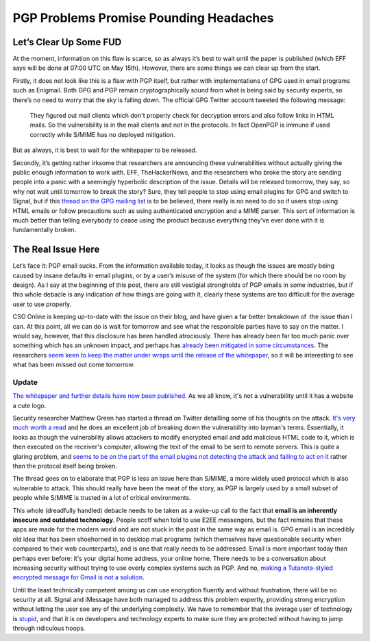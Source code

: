 =======================================
PGP Problems Promise Pounding Headaches
=======================================

Let’s Clear Up Some FUD
-----------------------

At the moment, information on this flaw is scarce, so as always it’s best to wait until the paper is 
published (which EFF says will be done at 07:00 UTC on May 15th). However, there are some things we can 
clear up from the start.

Firstly, it does not look like this is a flaw with PGP itself, but rather with implementations of GPG 
used in email programs such as Enigmail. Both GPG and PGP remain cryptographically sound from what is 
being said by security experts, so there’s no need to worry that the sky is falling down. The official 
GPG Twitter account tweeted the following message:

  They figured out mail clients which don't properly check for decryption errors and also follow links in 
  HTML mails. So the vulnerability is in the mail clients and not in the protocols. In fact OpenPGP is immune 
  if used correctly while S/MIME has no deployed mitigation.

But as always, it is best to wait for the whitepaper to be released.

Secondly, it’s getting rather irksome that researchers are announcing these vulnerabilities without actually 
giving the public enough information to work with. EFF, TheHackerNews, and the researchers who broke the story 
are sending people into a panic with a seemingly hyperbolic description of the issue. Details will be released 
tomorrow, they say, so why not wait until tomorrow to break the story? Sure, they tell people to stop using email 
plugins for GPG and switch to Signal, but if this `thread on the GPG mailing list <https://lists.gnupg.org/pipermail/gnupg-users/2018-May/060315.html>`_
is to be believed, there really is no need to do so if users stop using HTML emails or follow precautions such as 
using authenticated encryption and a MIME parser. This sort of information is much better than telling everybody 
to cease using the product because everything they’ve ever done with it is fundamentally broken.

The Real Issue Here
-------------------

Let’s face it: PGP email sucks. From the information available today, it looks as though the issues are mostly 
being caused by insane defaults in email plugins, or by a user’s misuse of the system (for which there should be no 
room by design). As I say at the beginning of this post, there are still vestigial strongholds of PGP emails in some 
industries, but if this whole debacle is any indication of how things are going with it, clearly these systems are too 
difficult for the average user to use properly.

CSO Online is keeping up-to-date with the issue on their blog, and have given a far better breakdown of  the issue than 
I can. At this point, all we can do is wait for tomorrow and see what the responsible parties have to say on the matter. 
I would say, however, that this disclosure has been handled atrociously. There has already been far too much panic over 
something which has an unknown impact, and perhaps has `already been mitigated in some circumstances <https://twitter.com/robertjhansen/status/995929684750815233>`_. 
The researchers `seem keen to keep the matter under wraps until the release of the whitepaper <https://twitter.com/seecurity/status/995936859980222464>`_, 
so it will be interesting to see what has been missed out come tomorrow.

Update
######

`The whitepaper and further details have now been published <https://efail.de/>`_. As we all know, it's not a vulnerability 
until it has a website a cute logo.

Security researcher Matthew Green has started a thread on Twitter detailling some of his thoughts on the attack. 
`It's very much worth a read <https://twitter.com/matthew_d_green/status/995989254143606789>`_ and he does an excellent 
job of breaking down the vulnerability into layman's terms. Essentially, it looks as though the vulnerability allows 
attackers to modify encrypted email and add malicious HTML code to it, which is then executed on the receiver's computer, 
allowing the text of the email to be sent to remote servers. This is quite a glaring problem, and `seems to be on the part 
of the email plugins not detecting the attack and failing to act on it <https://twitter.com/VessOnSecurity/status/995993446283382784>`_ 
rather than the protocol itself being broken.

The thread goes on to elaborate that PGP is less an issue here than S/MIME, a more widely used protocol which is also vulnerable 
to attack. This should really have been the meat of the story, as PGP is largely used by a small subset of people while S/MIME 
is trusted in a lot of critical environments.

This whole (dreadfully handled) debacle needs to be taken as a wake-up call to the fact that **email is an inherently insecure and outdated technology**.
People scoff when told to use E2EE messengers, but the fact remains that these apps are made for the modern world and are 
not stuck in the past in the same way as email is. GPG email is an incredibly old idea that has been shoehorned in to 
desktop mail programs (which themselves have questionable security when compared to their web counterparts), and is one 
that really needs to be addressed. Email is more important today than perhaps ever before: it's your digital home address, 
your online home. There needs to be a conversation about increasing security without trying to use overly complex systems 
such as PGP. And no, `making a Tutanota-styled encrypted message for Gmail is not a solution <https://www.theregister.co.uk/2018/04/16/google_gmail_security/>`_.

Until the least technically competent among us can use encryption fluently and without frustration, there will be 
no security at all. Signal and iMessage have both managed to address this problem expertly, providing strong encryption 
without letting the user see any of the underlying complexity. We have to remember that the average user of technology is 
`stupid <https://www.over-yonder.net/~fullermd/rants/winstupid/1>`_, and that it is on developers and technology experts 
to make sure they are protected without having to jump through ridiculous hoops.
